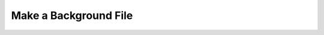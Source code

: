 .. _make-background-file:

Make a Background File
======================

.. notebook:: Make_Background_File.ipynb